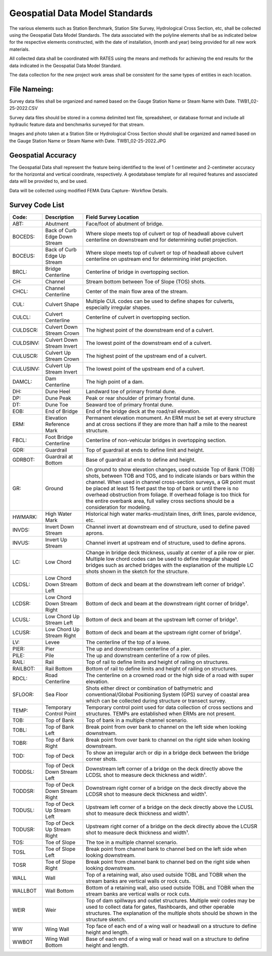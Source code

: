 Geospatial Data Model Standards
====================================

The various elements such as Station Benchmark, Station Site Survey, Hydrological Cross Section, etc, shall be collected using the Geospatial Data Model Standards. The data associated with the polyline elements shall be as indicated below for the respective elements constructed, with the date of installation, (month and year) being provided for all new work materials. 

All collected data shall be coordinated with RATES using  the means and methods for achieving the end results for the data indicated in the Geospatial Data Model Standard.

The data collection for the new project work areas shall be consistent for the same types of entities in each location. 

File Nameing:
-------------

Survey data files shall be organized and named based on the Gauge Station Name or Steam Name with Date. TWB1_02-25-2022.CSV 

Survey data files should be stored in a comma delimited text file, spreadsheet, or database format and include all hydraulic feature data and benchmarks surveyed for that stream. 

Images and photo taken at a Station Site or Hydrological Cross Section should shall be organized and named based on the Gauge Station Name or Steam Name with Date. TWB1_02-25-2022.JPG

Geospatial Accuracy
-------------------

The Geospatial Data shall represent the feature being identified to the level of 1 centimeter and 2-centimeter accuracy for the horizontal and vertical coordinate, respectively. A geodatabase template for all required features and associated data will be provided to, and be used.

Data will be collected using modified FEMA Data Capture- Workflow Details.



Survey Code List
-----------------
.. list-table:: 
 :header-rows: 1
  
 * - Code: 
   - Description	
   - Field Survey Location
 * - ABT:	
   - Abutment	
   - Face/foot of abutment of bridge.
 * - BOCEDS:	
   - Back of Curb Edge Down Stream	
   - Where slope meets top of culvert or top of headwall above culvert centerline on downstream end for determining outlet projection.
 * - BOCEUS:	
   - Back of Curb Edge Up Stream	
   - Where slope meets top of culvert or top of headwall above culvert centerline on upstream end for determining inlet projection.
 * - BRCL:	
   - Bridge Centerline	
   - Centerline of bridge in overtopping section.
 * - CH:	
   - Channel
   - Stream bottom between Toe of Slope (TOS) shots.
 * - CHCL:	
   - Channel Centerline	
   - Center of the main flow area of the stream.
 * - CUL:	
   - Culvert Shape	
   - Multiple CUL codes can be used to define shapes for culverts, especially irregular shapes.
 * - CULCL:	
   - Culvert Centerline	
   - Centerline of culvert in overtopping section.
 * - CULDSCR:	
   - Culvert Down Stream Crown	
   - The highest point of the downstream end of a culvert.
 * - CULDSINV:	
   - Culvert Down Stream Invert	
   - The lowest point of the downstream end of a culvert.
 * - CULUSCR:	
   - Culvert Up Stream Crown	
   - The highest point of the upstream end of a culvert.
 * - CULUSINV:	
   - Culvert Up Stream Invert	
   - The lowest point of the upstream end of a culvert.
 * - DAMCL:	
   - Dam Centerline	
   - The high point of a dam.
 * - DH:	
   - Dune Heel	
   - Landward toe of primary frontal dune.
 * - DP:	
   - Dune Peak	
   - Peak or rear shoulder of primary frontal dune.
 * - DT:	
   - Dune Toe	
   - Seaward toe of primary frontal dune.
 * - EOB:	
   - End of Bridge	
   - End of the bridge deck at the road/rail elevation.
 * - ERM:	
   - Elevation Reference Mark	
   - Permanent elevation monument. An ERM must be set at every structure and at cross sections if they are more than half a mile to the nearest structure.
 * - FBCL:	
   - Foot Bridge Centerline	
   - Centerline of non-vehicular bridges in overtopping section.
 * - GDR:	
   - Guardrail	
   - Top of guardrail at ends to define limit and height.
 * - GDRBOT:	
   - Guardrail at Bottom	
   - Base of guardrail at ends to define and height.
 * - GR:	
   - Ground	
   - On ground to show elevation changes, used outside Top of Bank (TOB) shots, between TOB and TOS, and to indicate islands or bars within the channel. When used in  channel cross-section surveys, a GR point must be placed at least 15 feet past the top of bank or until there is no overhead obstruction from foliage. If overhead foliage is too  thick for the entire overbank area, full valley cross sections should be a consideration for modeling.
 * - HWMARK:	
   - High Water Mark	
   - Historical high water marks-mud/stain lines, drift lines, parole evidence, etc.
 * - INVDS:	
   - Invert Down Stream	
   - Channel invert at downstream end of structure, used to define paved aprons.
 * - INVUS:	
   - Invert Up Stream	
   - Channel invert at upstream end of structure, used to define aprons.
 * - LC:	
   - Low Chord	
   - Change in bridge deck thickness, usually at center of a pile row or pier. Multiple low chord codes can be used to define irregular shaped bridges such as arched bridges  with the explanation of the multiple LC shots shown in the sketch for the structure.
 * - LCDSL:	
   - Low Chord Down Stream Left	
   - Bottom of deck and beam at the downstream left corner of bridge¹.
 * - LCDSR:	
   - Low Chord Down Stream Right	
   - Bottom of deck and beam at the downstream right corner of bridge¹.
 * - LCUSL:	
   - Low Chord Up Stream Left	
   - Bottom of deck and beam at the upstream left corner of bridge¹.
 * - LCUSR:	
   - Low Chord Up Stream Right	
   - Bottom of deck and beam at the upstream right corner of bridge¹.
 * - LV:	
   - Levee	
   - The centerline of the top of a levee.
 * - PIER:	
   - Pier	
   - The up and downstream centerline of a pier.
 * - PILE:	
   - Pile	
   - The up and downstream centerline of a row of piles.
 * - RAIL:	
   - Rail	
   - Top of rail to define limits and height of railing on structures.
 * - RAILBOT:	
   - Rail Bottom	
   - Bottom of rail to define limits and height of railing on structures.
 * - RDCL:	
   - Road Centerline	
   - The centerline on a crowned road or the high side of a road with super elevation.
 * - SFLOOR:	
   - Sea Floor	
   - Shots either direct or combination of bathymetric and conventional/Global Positioning System (GPS) survey of coastal area which can be collected during structure  or transect survey.
 * - TEMP:	
   - Temporary Control Point	
   - Temporary control point used for data collection of cross sections and structures. TEMPs are established when ERMs are not present.
 * - TOB:	
   - Top of Bank	
   - Top of bank in a multiple channel scenario.
 * - TOBL:	
   - Top of Bank Left	
   - Break point from over bank to channel on the left side when looking downstream.
 * - TOBR:	
   - Top of Bank Right	
   - Break point from over bank to channel on the right side when looking downstream.
 * - TOD:	
   - Top of Deck	
   - To show an irregular arch or dip in a bridge deck between the bridge corner shots.
 * - TODDSL:	
   - Top of Deck Down Stream Left	
   - Downstream left corner of a bridge on the deck directly above the LCDSL shot to measure deck thickness and width¹.
 * - TODDSR:	
   - Top of Deck Down Stream Right	
   - Downstream right corner of a bridge on the deck directly above the LCDSR shot to measure deck thickness and width¹.
 * - TODUSL:	
   - Top of Deck Up Stream Left	
   - Upstream left corner of a bridge on the deck directly above the LCUSL shot to measure deck thickness and width¹.
 * - TODUSR:	
   - Top of Deck Up Stream Right	
   - Upstream right corner of a bridge on the deck directly above the LCUSR shot to measure deck thickness and width¹.
 * - TOS:	
   - Toe of Slope	
   - The toe in a multiple channel scenario.
 * - TOSL	
   - Toe of Slope Left	
   - Break point from channel bank to channel bed on the left side when looking downstream.
 * - TOSR	
   - Toe of Slope Right	
   - Break point from channel bank to channel bed on the right side when looking downstream.
 * - WALL	
   - Wall	
   - Top of a retaining wall, also used outside TOBL and TOBR when the stream banks are vertical walls or rock cuts.
 * - WALLBOT 
   - Wall Bottom	
   - Bottom of a retaining wall, also used outside TOBL and TOBR when the stream banks are vertical walls or rock cuts.
 * - WEIR	
   - Weir	
   - Top of dam spillways and outlet structures. Multiple weir codes may be used to collect data for gates, flashboards, and other operable structures. The explanation of the multiple shots should be shown in the structure sketch.
 * - WW	
   - Wing Wall	
   - Top face of each end of a wing wall or headwall on a structure to define height and length.
 * - WWBOT	
   - Wing Wall Bottom	
   - Base of each end of a wing wall or head wall on a structure to define height and length.

 

